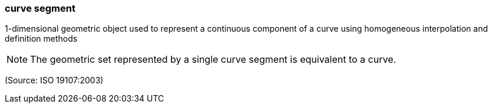 === curve segment

1-dimensional geometric object used to represent a continuous component of a curve using homogeneous interpolation and definition methods

NOTE: The geometric set represented by a single curve segment is equivalent to a curve.

(Source: ISO 19107:2003)

